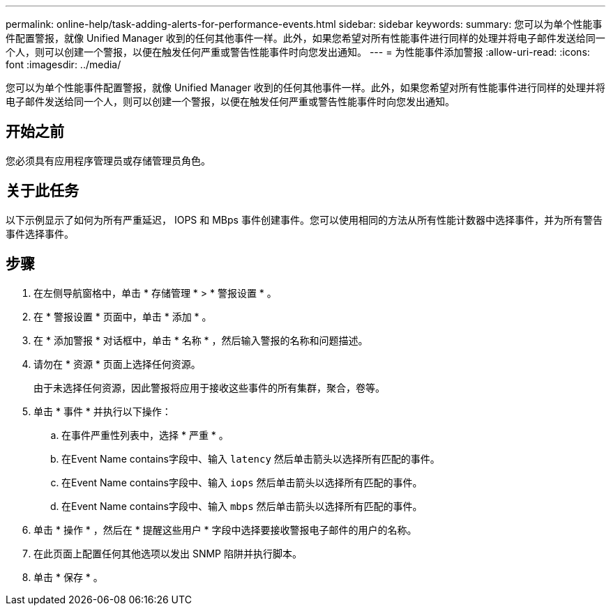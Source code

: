 ---
permalink: online-help/task-adding-alerts-for-performance-events.html 
sidebar: sidebar 
keywords:  
summary: 您可以为单个性能事件配置警报，就像 Unified Manager 收到的任何其他事件一样。此外，如果您希望对所有性能事件进行同样的处理并将电子邮件发送给同一个人，则可以创建一个警报，以便在触发任何严重或警告性能事件时向您发出通知。 
---
= 为性能事件添加警报
:allow-uri-read: 
:icons: font
:imagesdir: ../media/


[role="lead"]
您可以为单个性能事件配置警报，就像 Unified Manager 收到的任何其他事件一样。此外，如果您希望对所有性能事件进行同样的处理并将电子邮件发送给同一个人，则可以创建一个警报，以便在触发任何严重或警告性能事件时向您发出通知。



== 开始之前

您必须具有应用程序管理员或存储管理员角色。



== 关于此任务

以下示例显示了如何为所有严重延迟， IOPS 和 MBps 事件创建事件。您可以使用相同的方法从所有性能计数器中选择事件，并为所有警告事件选择事件。



== 步骤

. 在左侧导航窗格中，单击 * 存储管理 * > * 警报设置 * 。
. 在 * 警报设置 * 页面中，单击 * 添加 * 。
. 在 * 添加警报 * 对话框中，单击 * 名称 * ，然后输入警报的名称和问题描述。
. 请勿在 * 资源 * 页面上选择任何资源。
+
由于未选择任何资源，因此警报将应用于接收这些事件的所有集群，聚合，卷等。

. 单击 * 事件 * 并执行以下操作：
+
.. 在事件严重性列表中，选择 * 严重 * 。
.. 在Event Name contains字段中、输入 `latency` 然后单击箭头以选择所有匹配的事件。
.. 在Event Name contains字段中、输入 `iops` 然后单击箭头以选择所有匹配的事件。
.. 在Event Name contains字段中、输入 `mbps` 然后单击箭头以选择所有匹配的事件。


. 单击 * 操作 * ，然后在 * 提醒这些用户 * 字段中选择要接收警报电子邮件的用户的名称。
. 在此页面上配置任何其他选项以发出 SNMP 陷阱并执行脚本。
. 单击 * 保存 * 。


